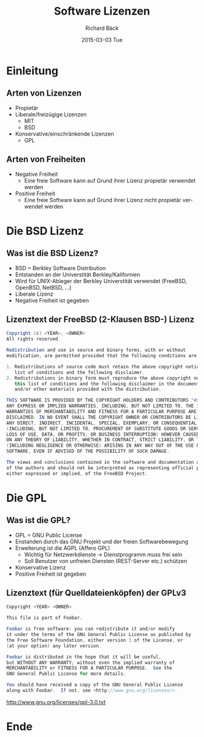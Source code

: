 # Copyright (C)  2015 Richard Bäck.
# Permission is granted to copy, distribute and/or modify this document
# under the terms of the GNU Free Documentation License, Version 1.3 or
# any later version published by the Free Software Foundation; with no
# Invariant Sections, no Front-Cover Texts, and no Back-Cover Texts.  A
# copy of the license is included in the section entitled "GNU Free
# Documentation License".

#+TITLE:     Software Lizenzen
#+AUTHOR:    Richard Bäck
#+EMAIL:     richard.baeck@openmailbox.org
#+DATE:      2015-03-03 Tue
#+DESCRIPTION:
#+KEYWORDS:
#+LANGUAGE:  de
#+OPTIONS:   H:3 num:t toc:t \n:nil @:t ::t |:t ^:t -:t f:t *:t <:t
#+OPTIONS:   TeX:t LaTeX:t skip:nil d:nil todo:t pri:nil tags:not-in-toc
#+INFOJS_OPT: view:nil toc:nil ltoc:t mouse:underline buttons:0 path:http://orgmode.org/org-info.js
#+EXPORT_SELECT_TAGS: export
#+EXPORT_EXCLUDE_TAGS: noexport
#+LINK_UP:
#+LINK_HOME:
#+XSLT:

#+startup: beamer
#+startup: beamer
#+BEAMER_FRAME_LEVEL: 2
#+LaTeX_CLASS: beamer
#+LaTeX_CLASS_OPTIONS: [bigger]
#+LATEX_HEADER: \mode<beamer>{\usetheme{AnnArbor}\usecolortheme{whale}}
#+LATEX_HEADER: \AtBeginSection[]{\begin{frame}<beamer>\frametitle{Aktuelles Thema}\tableofcontents[currentsection]\end{frame}}
#+COLUMNS: %40ITEM %10BEAMER_env(Env) %9BEAMER_envargs(Env Args) %4BEAMER_col(Col) %10BEAMER_extra(Extra)


* Einleitung
** Arten von Lizenzen
- Propietär
- Liberale/freizügige Lizenzen
  - MIT
  - BSD
- Konservative/einschränkende Lizenzen
  - GPL
** Arten von Freiheiten
- Negative Freiheit
  - Eine freie Software kann auf Grund ihrer Lizenz propietär
    verwendet werden
- Positive Freiheit
  - Eine freie Software kann auf Grund ihrer Lizenz nicht propietär
    verwendet werden
* Die BSD Lizenz
** Was ist die BSD Lizenz?
- BSD = Berkley Software Distribution
- Entstanden an der Universtität Berkley/Kalifornien
- Wird für UNIX-Ableger der Berkley Universtität verwendet (FreeBSD,
  OpenBSD, NetBSD, ...)
- Liberale Lizenz
- Negative Freiheit ist gegeben
** Lizenztext der FreeBSD (2-Klausen BSD-) Lizenz
\tiny
#+BEGIN_SRC java
Copyright (c) <YEAR>, <OWNER>
All rights reserved.

Redistribution and use in source and binary forms, with or without
modification, are permitted provided that the following conditions are met:

1. Redistributions of source code must retain the above copyright notice, this
   list of conditions and the following disclaimer.
2. Redistributions in binary form must reproduce the above copyright notice,
   this list of conditions and the following disclaimer in the documentation
   and/or other materials provided with the distribution.

THIS SOFTWARE IS PROVIDED BY THE COPYRIGHT HOLDERS AND CONTRIBUTORS "AS IS" AND
ANY EXPRESS OR IMPLIED WARRANTIES, INCLUDING, BUT NOT LIMITED TO, THE IMPLIED
WARRANTIES OF MERCHANTABILITY AND FITNESS FOR A PARTICULAR PURPOSE ARE
DISCLAIMED. IN NO EVENT SHALL THE COPYRIGHT OWNER OR CONTRIBUTORS BE LIABLE FOR
ANY DIRECT, INDIRECT, INCIDENTAL, SPECIAL, EXEMPLARY, OR CONSEQUENTIAL DAMAGES
(INCLUDING, BUT NOT LIMITED TO, PROCUREMENT OF SUBSTITUTE GOODS OR SERVICES;
LOSS OF USE, DATA, OR PROFITS; OR BUSINESS INTERRUPTION) HOWEVER CAUSED AND
ON ANY THEORY OF LIABILITY, WHETHER IN CONTRACT, STRICT LIABILITY, OR TORT
(INCLUDING NEGLIGENCE OR OTHERWISE) ARISING IN ANY WAY OUT OF THE USE OF THIS
SOFTWARE, EVEN IF ADVISED OF THE POSSIBILITY OF SUCH DAMAGE.

The views and conclusions contained in the software and documentation are those
of the authors and should not be interpreted as representing official policies,
either expressed or implied, of the FreeBSD Project.
#+END_SRC
* Die GPL
** Was ist die GPL?
- GPL = GNU Public License
- Enstanden durch das GNU Projekt und der freien Softwarebewegung
- Erweiterung ist die AGPL (Affero GPL)
  - Wichtig für Netzwerkdienste \rightarrow Dienstprogramm muss frei
    sein
  - Soll Benutzer von unfreien Diensten (REST-Server etc.) schützen
- Konservative Lizenz
- Positive Freiheit ist gegeben
** Lizenztext (für Quelldateienköpfen) der GPLv3
\scriptsize
#+BEGIN_SRC java
Copyright <YEAR> <OWNER>

This file is part of Foobar.

Foobar is free software: you can redistribute it and/or modify
it under the terms of the GNU General Public License as published by
the Free Software Foundation, either version 3 of the License, or
(at your option) any later version.

Foobar is distributed in the hope that it will be useful,
but WITHOUT ANY WARRANTY; without even the implied warranty of
MERCHANTABILITY or FITNESS FOR A PARTICULAR PURPOSE.  See the
GNU General Public License for more details.

You should have received a copy of the GNU General Public License
along with Foobar.  If not, see <http://www.gnu.org/licenses/>.
#+END_SRC
[[http://www.gnu.org/licenses/gpl-3.0.txt]]
* Ende

